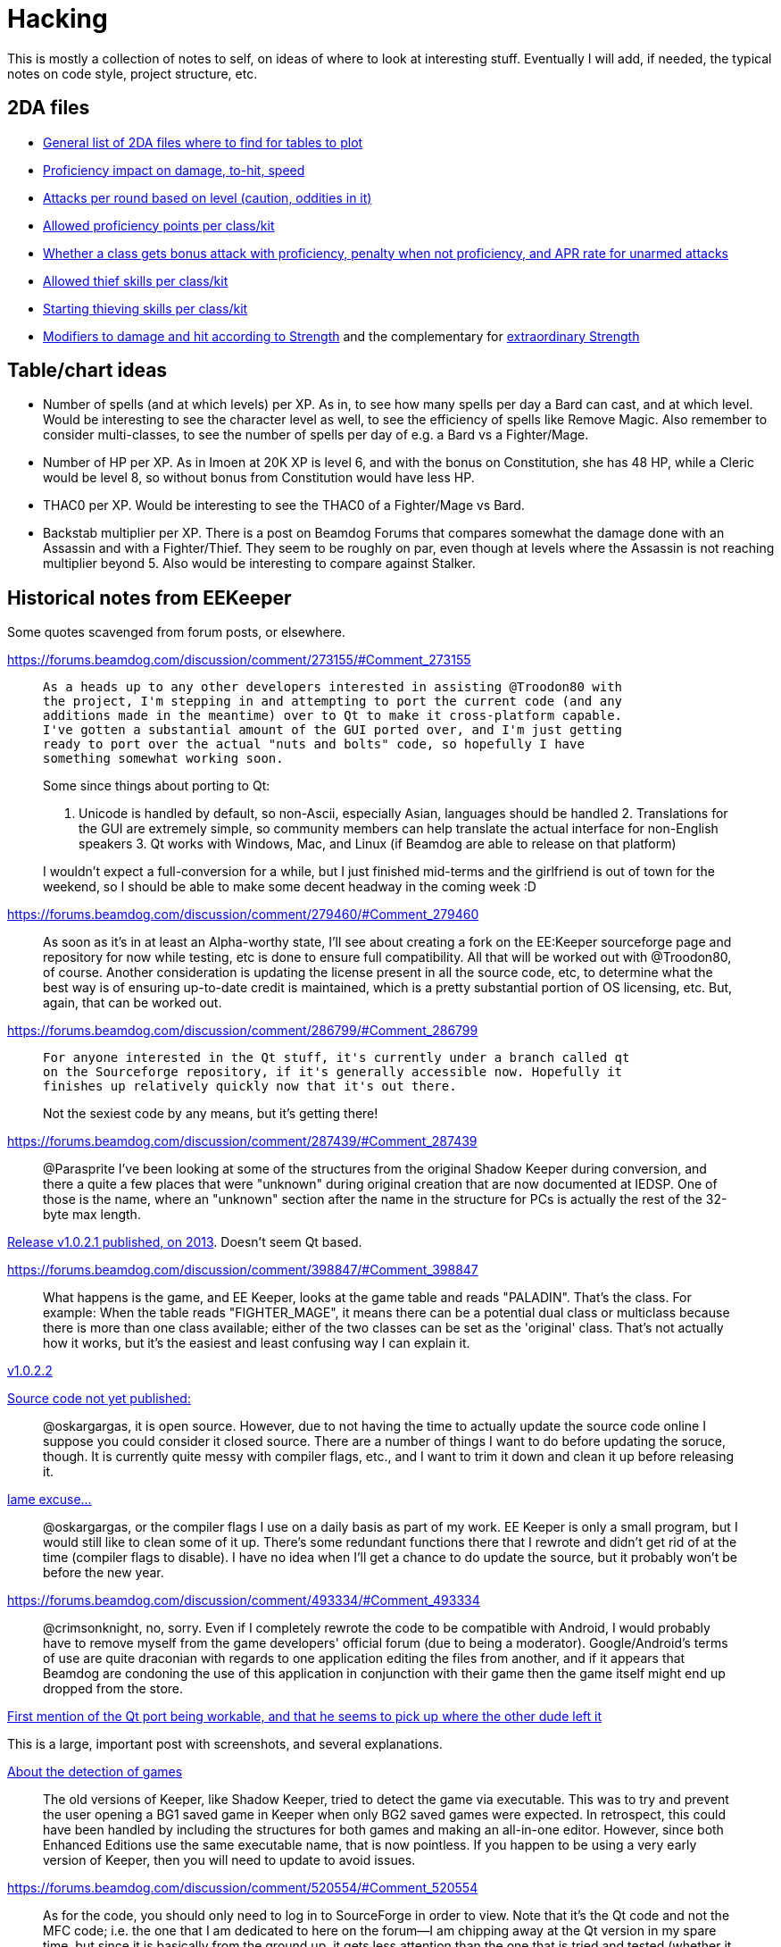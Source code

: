 = Hacking

This is mostly a collection of notes to self, on ideas of where to look at
interesting stuff. Eventually I will add, if needed, the typical notes on code
style, project structure, etc.

== 2DA files

- https://gibberlings3.github.io/iesdp/files/2da/2da_bgee/index.htm[General list
  of 2DA files where to find for tables to plot]
- https://gibberlings3.github.io/iesdp/files/2da/2da_bgee/wspecial.htm[Proficiency
  impact on damage, to-hit, speed]
- https://gibberlings3.github.io/iesdp/files/2da/2da_bgee/wspatck.htm[Attacks
  per round based on level (caution, oddities in it)]
- https://gibberlings3.github.io/iesdp/files/2da/2da_bgee/weapprof.htm[Allowed
  proficiency points per class/kit]
- https://gibberlings3.github.io/iesdp/files/2da/2da_bgee/clswpbon.htm[Whether a
  class gets bonus attack with proficiency, penalty when not proficiency, and
  APR rate for unarmed attacks]
- https://gibberlings3.github.io/iesdp/files/2da/2da_bgee/thiefscl.htm[Allowed
  thief skills per class/kit]
- https://gibberlings3.github.io/iesdp/files/2da/2da_bgee/thiefskl.htm[Starting
  thieving skills per class/kit]
- https://gibberlings3.github.io/iesdp/files/2da/2da_bgee/strmod.htm[Modifiers
  to damage and hit according to Strength] and the complementary for
  https://gibberlings3.github.io/iesdp/files/2da/2da_bgee/strmodex.htm[extraordinary
  Strength]

== Table/chart ideas

- Number of spells (and at which levels) per XP. As in, to see how many spells
  per day a Bard can cast, and at which level. Would be interesting to see the
  character level as well, to see the efficiency of spells like Remove Magic.
  Also remember to consider multi-classes, to see the number of spells per day
  of e.g. a Bard vs a Fighter/Mage.

- Number of HP per XP. As in Imoen at 20K XP is level 6, and with the bonus on
  Constitution, she has 48 HP, while a Cleric would be level 8, so without bonus
  from Constitution would have less HP.

- THAC0 per XP. Would be interesting to see the THAC0 of a Fighter/Mage vs Bard.

- Backstab multiplier per XP. There is a post on Beamdog Forums that compares
  somewhat the damage done with an Assassin and with a Fighter/Thief. They seem
  to be roughly on par, even though at levels where the Assassin is not reaching
  multiplier beyond 5. Also would be interesting to compare against Stalker.


== Historical notes from EEKeeper

Some quotes scavenged from forum posts, or elsewhere.

https://forums.beamdog.com/discussion/comment/273155/#Comment_273155

[quote]
____
 As a heads up to any other developers interested in assisting @Troodon80 with
 the project, I'm stepping in and attempting to port the current code (and any
 additions made in the meantime) over to Qt to make it cross-platform capable.
 I've gotten a substantial amount of the GUI ported over, and I'm just getting
 ready to port over the actual "nuts and bolts" code, so hopefully I have
 something somewhat working soon.

Some since things about porting to Qt:

1. Unicode is handled by default, so non-Ascii, especially Asian, languages
should be handled 2. Translations for the GUI are extremely simple, so community
members can help translate the actual interface for non-English speakers 3. Qt
works with Windows, Mac, and Linux (if Beamdog are able to release on that
platform)

I wouldn't expect a full-conversion for a while, but I just finished mid-terms
and the girlfriend is out of town for the weekend, so I should be able to make
some decent headway in the coming week :D
____

https://forums.beamdog.com/discussion/comment/279460/#Comment_279460

[quote]
____
As soon as it's in at least an Alpha-worthy state, I'll see about creating a
fork on the EE:Keeper sourceforge page and repository for now while testing, etc
is done to ensure full compatibility. All that will be worked out with
@Troodon80, of course. Another consideration is updating the license present in
all the source code, etc, to determine what the best way is of ensuring
up-to-date credit is maintained, which is a pretty substantial portion of OS
licensing, etc. But, again, that can be worked out.
____

https://forums.beamdog.com/discussion/comment/286799/#Comment_286799

____
 For anyone interested in the Qt stuff, it's currently under a branch called qt
 on the Sourceforge repository, if it's generally accessible now. Hopefully it
 finishes up relatively quickly now that it's out there.

Not the sexiest code by any means, but it's getting there!
____



https://forums.beamdog.com/discussion/comment/287439/#Comment_287439

[quote]
 @Parasprite I've been looking at some of the structures from the original
 Shadow Keeper during conversion, and there a quite a few places that were
 "unknown" during original creation that are now documented at IEDSP. One of
 those is the name, where an "unknown" section after the name in the structure
 for PCs is actually the rest of the 32-byte max length.

https://forums.beamdog.com/discussion/comment/396662/#Comment_396662[Release
v1.0.2.1 published, on 2013]. Doesn't seem Qt based.


https://forums.beamdog.com/discussion/comment/398847/#Comment_398847

[quote]
What happens is the game, and EE Keeper, looks at the game table and reads
"PALADIN". That's the class. For example: When the table reads "FIGHTER_MAGE",
it means there can be a potential dual class or multiclass because there is more
than one class available; either of the two classes can be set as the 'original'
class. That's not actually how it works, but it's the easiest and least
confusing way I can explain it.


https://forums.beamdog.com/discussion/comment/423357/#Comment_423357[v1.0.2.2]


https://forums.beamdog.com/discussion/comment/430879/#Comment_430879[Source code
not yet published:]

[quote]
@oskargargas, it is open source. However, due to not having the time to
actually update the source code online I suppose you could consider it closed
source. There are a number of things I want to do before updating the soruce,
though. It is currently quite messy with compiler flags, etc., and I want to
trim it down and clean it up before releasing it.

https://forums.beamdog.com/discussion/comment/432646/#Comment_432646[lame
excuse...]

[quote]
@oskargargas, or the compiler flags I use on a daily basis as part of my work.
EE Keeper is only a small program, but I would still like to clean some of it
up. There's some redundant functions there that I rewrote and didn't get rid of
at the time (compiler flags to disable). I have no idea when I'll get a chance
to do update the source, but it probably won't be before the new year.


https://forums.beamdog.com/discussion/comment/493334/#Comment_493334

[quote]
@crimsonknight, no, sorry. Even if I completely rewrote the code to be
compatible with Android, I would probably have to remove myself from the game
developers' official forum (due to being a moderator). Google/Android's terms of
use are quite draconian with regards to one application editing the files from
another, and if it appears that Beamdog are condoning the use of this
application in conjunction with their game then the game itself might end up
dropped from the store.


https://forums.beamdog.com/discussion/comment/495695/#Comment_495695[First
mention of the Qt port being workable, and that he seems to pick up where the
other dude left it]

This is a large, important post with screenshots, and several explanations.


https://forums.beamdog.com/discussion/comment/508682/#Comment_508682[About the
detection of games]

[quote]
The old versions of Keeper, like Shadow Keeper, tried to detect the game via
executable. This was to try and prevent the user opening a BG1 saved game in
Keeper when only BG2 saved games were expected. In retrospect, this could have
been handled by including the structures for both games and making an all-in-one
editor. However, since both Enhanced Editions use the same executable name, that
is now pointless. If you happen to be using a very early version of Keeper, then
you will need to update to avoid issues.


https://forums.beamdog.com/discussion/comment/520554/#Comment_520554

[quote]
As for the code, you should only need to log in to SourceForge in order to view.
Note that it's the Qt code and not the MFC code; i.e. the one that I am
dedicated to here on the forum—I am chipping away at the Qt version in my spare
time, but since it is basically from the ground up, it gets less attention than
the one that is tried and tested (whether it works or not is a different thing
:D). I have done more on the Qt version but haven't bothered updating the
repository since mattinm apparently left (probably too busy).


https://forums.beamdog.com/discussion/comment/539920/#Comment_539920

A lengthy post from Troodon80 with thought on how to setup "profiles" for
different games, including EE vs classic, continued by himself and with some
answers a bit below, in the same page.


